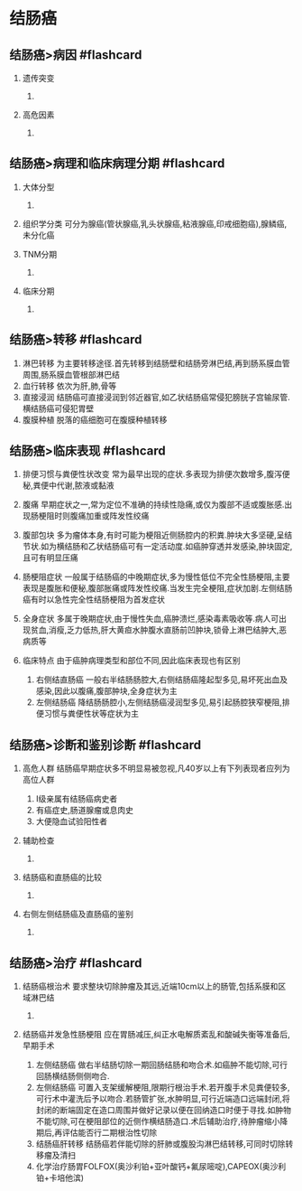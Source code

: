 * 结肠癌
  :PROPERTIES:
  :CUSTOM_ID: 结肠癌
  :ID:       20211122T213533.736888
  :END:
** 结肠癌>病因 #flashcard
   :PROPERTIES:
   :CUSTOM_ID: 结肠癌病因-flashcard
   :END:

1. 遗传突变

   1. [[file:Attachments/Pasted%20image%2020211122125307.png]]

2. 高危因素

   1. [[file:Attachments/Pasted%20image%2020211122125406.png]]

** 结肠癌>病理和临床病理分期 #flashcard
   :PROPERTIES:
   :CUSTOM_ID: 结肠癌病理和临床病理分期-flashcard
   :END:

1. 大体分型

   1. [[file:Attachments/Pasted%20image%2020211122132958.png]]

2. 组织学分类
   可分为腺癌(管状腺癌,乳头状腺癌,粘液腺癌,印戒细胞癌),腺鳞癌,未分化癌
3. TNM分期

   1. [[file:Attachments/Pasted%20image%2020211122133138.png]]

4. 临床分期

   1. [[file:Attachments/Pasted%20image%2020211122133235.png]]

** 结肠癌>转移 #flashcard
   :PROPERTIES:
   :CUSTOM_ID: 结肠癌转移-flashcard
   :END:

1. 淋巴转移
   为主要转移途径.首先转移到结肠壁和结肠旁淋巴结,再到肠系膜血管周围,肠系膜血管根部淋巴结
2. 血行转移 依次为肝,肺,骨等
3. 直接浸润
   结肠癌可直接浸润到邻近器官,如乙状结肠癌常侵犯膀胱子宫输尿管.横结肠癌可侵犯胃壁
4. 腹膜种植 脱落的癌细胞可在腹膜种植转移

** 结肠癌>临床表现 #flashcard
   :PROPERTIES:
   :CUSTOM_ID: 结肠癌临床表现-flashcard
   :END:

1. 排便习惯与粪便性状改变
   常为最早出现的症状.多表现为排便次数增多,腹泻便秘,粪便中代谢,脓液或黏液
2. 腹痛
   早期症状之一,常为定位不准确的持续性隐痛,或仅为腹部不适或腹胀感.出现肠梗阻时则腹痛加重或阵发性绞痛
3. 腹部包块
   多为瘤体本身,有时可能为梗阻近侧肠腔内的积粪.肿块大多坚硬,呈结节状.如为横结肠和乙状结肠癌可有一定活动度.如癌肿穿透并发感染,肿块固定,且可有明显压痛
4. 肠梗阻症状
   一般属于结肠癌的中晚期症状,多为慢性低位不完全性肠梗阻,主要表现是腹胀和便秘,腹部胀痛或阵发性绞痛.当发生完全梗阻,症状加剧.左侧结肠癌有时以急性完全性结肠梗阻为首发症状
5. 全身症状
   多属于晚期症状,由于慢性失血,癌肿溃烂,感染毒素吸收等.病人可出现贫血,消瘦,乏力低热,肝大黄疸水肿腹水直肠前凹肿块,锁骨上淋巴结肿大,恶病质等
6. 临床特点 由于癌肿病理类型和部位不同,因此临床表现也有区别

   1. 右侧结直肠癌
      一般右半结肠肠腔大,右侧结肠癌隆起型多见,易坏死出血及感染,因此以腹痛,腹部肿块,全身症状为主
   2. 左侧结肠癌
      降结肠肠腔小,左侧结肠癌浸润型多见,易引起肠腔狭窄梗阻,排便习惯与粪便性状等症状为主

** 结肠癌>诊断和鉴别诊断 #flashcard
   :PROPERTIES:
   :CUSTOM_ID: 结肠癌诊断和鉴别诊断-flashcard
   :END:

1. 高危人群
   结肠癌早期症状多不明显易被忽视,凡40岁以上有下列表现者应列为高位人群

   1. I级亲属有结肠癌病史者
   2. 有癌症史,肠道腺瘤或息肉史
   3. 大便隐血试验阳性者

2. 辅助检查

   1. [[file:Attachments/Pasted%20image%2020211122140611.png]]

3. 结肠癌和直肠癌的比较

   1. [[file:Attachments/Pasted%20image%2020211122140705.png]]

4. 右侧左侧结肠癌及直肠癌的鉴别

   1. [[file:Attachments/Pasted%20image%2020211122140756.png]]

** 结肠癌>治疗 #flashcard
   :PROPERTIES:
   :CUSTOM_ID: 结肠癌治疗-flashcard
   :END:

1. 结肠癌根治术
   要求整块切除肿瘤及其远,近端10cm以上的肠管,包括系膜和区域淋巴结

   1. [[file:Attachments/Pasted%20image%2020211122140931.png]]

2. 结肠癌并发急性肠梗阻
   应在胃肠减压,纠正水电解质紊乱和酸碱失衡等准备后,早期手术

   1. 左侧结肠癌
      做右半结肠切除一期回肠结肠和吻合术.如癌肿不能切除,可行回肠横结肠侧侧吻合.
   2. 左侧结肠癌
      可置入支架缓解梗阻,限期行根治手术.若开腹手术见粪便较多,可行术中灌洗后予以吻合.若肠管扩张,水肿明显,可行近端造口远端封闭,将封闭的断端固定在造口周围并做好记录以便在回纳造口时便于寻找.如肿物不能切除,可在梗阻部位的近侧作横结肠造口.术后辅助治疗,待肿瘤缩小降期后,再评估能否行二期根治性切除
   3. 结肠癌肝转移
      结肠癌若伴能切除的肝肺或腹股沟淋巴结转移,可同时切除转移瘤及清扫
   4. 化学治疗肠胃FOLFOX(奥沙利铂+亚叶酸钙+氟尿嘧啶),CAPEOX(奥沙利铂+卡培他滨)

